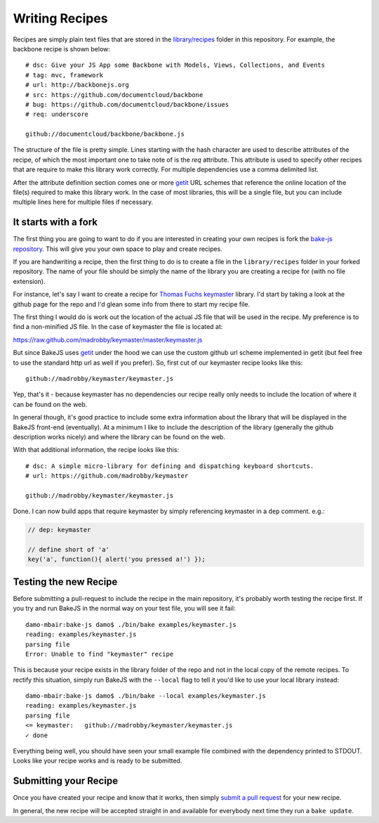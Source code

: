 .. _writing-recipes:

===============
Writing Recipes
===============


Recipes are simply plain text files that are stored in the `library/recipes <https://github.com/DamonOehlman/bake-js/tree/master/library/recipes>`_ folder in this repository.  For example, the backbone recipe is shown below::

    # dsc: Give your JS App some Backbone with Models, Views, Collections, and Events
    # tag: mvc, framework
    # url: http://backbonejs.org
    # src: https://github.com/documentcloud/backbone
    # bug: https://github.com/documentcloud/backbone/issues
    # req: underscore

    github://documentcloud/backbone/backbone.js

The structure of the file is pretty simple.  Lines starting with the hash character are used to describe attributes of the recipe, of which the most important one to take note of is the `req` attribute.  This attribute is used to specify other recipes that are require to make this library work correctly.  For multiple dependencies use a comma delimited list.

After the attribute definition section comes one or more `getit <https://github.com/DamonOehlman/getit>`_ URL schemes that reference the online location of the file(s) required to make this library work.  In the case of most libraries, this will be a single file, but you can include multiple lines here for multiple files if necessary.

It starts with a fork
=====================

The first thing you are going to want to do if you are interested in creating your own recipes is fork the `bake-js repository <https://github.com/DamonOehlman/bake-js>`_.  This will give you your own space to play and create recipes.

If you are handwriting a recipe, then the first thing to do is to create a file in the ``library/recipes`` folder in your forked repository.  The name of your file should be simply the name of the library you are creating a recipe for (with no file extension).

For instance, let's say I want to create a recipe for `Thomas Fuchs <https://twitter.com/#!/thomasfuchs>`_ `keymaster <https://github.com/madrobby/keymaster>`_ library.  I'd start by taking a look at the github page for the repo and I'd glean some info from there to start my recipe file.

The first thing I would do is work out the location of the actual JS file that will be used in the recipe.  My preference is to find a non-minified JS file.  In the case of keymaster the file is located at:

https://raw.github.com/madrobby/keymaster/master/keymaster.js

But since BakeJS uses `getit <https://github.com/DamonOehlman/getit>`_ under the hood we can use the custom github url scheme implemented in getit (but feel free to use the standard http url as well if you prefer). So, first cut of our keymaster recipe looks like this::

    github://madrobby/keymaster/keymaster.js

Yep, that's it - because keymaster has no dependencies our recipe really only needs to include the location of where it can be found on the web.

In general though, it's good practice to include some extra information about the library that will be displayed in the BakeJS front-end (eventually).  At a minimum I like to include the description of the library (generally the github description works nicely) and where the library can be found on the web.

With that additional information, the recipe looks like this::

    # dsc: A simple micro-library for defining and dispatching keyboard shortcuts.
    # url: https://github.com/madrobby/keymaster

    github://madrobby/keymaster/keymaster.js

Done.  I can now build apps that require keymaster by simply referencing keymaster in a ``dep`` comment.  e.g.:

.. code-block:: javascript

    // dep: keymaster

    // define short of 'a'
    key('a', function(){ alert('you pressed a!') });
    
Testing the new Recipe
======================

Before submitting a pull-request to include the recipe in the main repository, it's probably worth testing the recipe first.  If you try and run BakeJS in the normal way on your test file, you will see it fail::

    damo-mbair:bake-js damo$ ./bin/bake examples/keymaster.js 
    reading: examples/keymaster.js
    parsing file
    Error: Unable to find "keymaster" recipe
    
This is because your recipe exists in the library folder of the repo and not in the local copy of the remote recipes.  To rectify this situation, simply run BakeJS with the ``--local`` flag to tell it you'd like to use your local library instead::

    damo-mbair:bake-js damo$ ./bin/bake --local examples/keymaster.js
    reading: examples/keymaster.js
    parsing file
    <= keymaster:   github://madrobby/keymaster/keymaster.js
    ✓ done

Everything being well, you should have seen your small example file combined with the dependency printed to STDOUT.  Looks like your recipe works and is ready to be submitted.

Submitting your Recipe
======================

Once you have created your recipe and know that it works, then simply `submit a pull request <https://github.com/DamonOehlman/bake-js/pull/new/master>`_ for your new recipe.

In general, the new recipe will be accepted straight in and available for everybody next time they run a ``bake update``.
